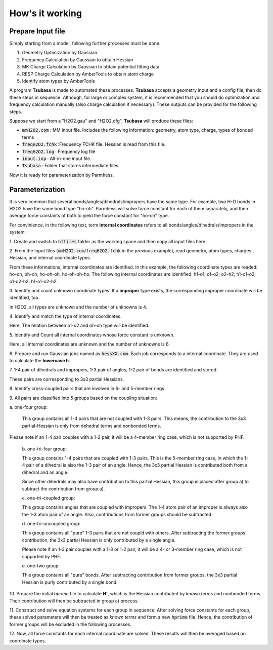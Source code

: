 ================
How's it working
================

Prepare Input file
------------------

Simply starting from a model, following further processes must be done.

1. Geometry Optimization by Gaussian
2. Frequency Calculation by Gaussian to obtain Hessian 
3. MK Charge Calculation by Gaussian to obtain potential fitting data 
4. RESP Charge Calculation by AmberTools to obtain atom charge
5. Identify atom types by AmberTools


A program **Tsubasa** is made to automated these processes. **Tsubasa** accepts a geometry input and a config file, then do these  steps in sequence. Although, for large or complex system, it is recommended that you should do optimization and frequency calculation manually (also charge calculation if necessary). These outputs can be provided for the following steps.

Suppose we start from a "H2O2.gau" and "H2O2.cfg", **Tsubasa** will produce these files:

- :code:`mmH2O2.com`     : MM input file. Includes the following information: geometry, atom type, charge, types of bonded terms
- :code:`freqH2O2.fchk`  :Frequency FCHK file. Hessian is read from this file.
- :code:`freqH2O2.log`   : Frequency log file   
- :code:`input.inp`      : All-in-one input file.
- :code:`Tsubasa`        : Folder that stores intermediate files.

Now it is ready for parameterization by Parmhess.

Parameterization
----------------

It is very common that several bonds/angles/dihedrals/impropers have the same type. For example, two H-O bonds in H2O2 have the same bond type "ho-oh". Parmhess will solve force constant for each of them separately, and then average force constants of both to yield the force constant for "ho-oh" type.

For convinience, in the following text, term **internal coordinates** refers to all bonds/angles/dihedrals/impropers in the system. 

\1. Create and switch to :code:`hffiles` folder as the working space and then copy all input files here.


\2. From the Input files (:code:`mmH2O2.com`/:code:`freqH2O2.fchk` in the previous example), read geometry, atom types, charges , Hessian, and internal coordinate types.

From these informations, internal coordinates are identified.
In this example, the following coordinate types are readed: ho-oh, oh-oh, ho-oh-oh, ho-oh-oh-ho.
The following internal coordinates are identified: h1-o1; o1-o2; o2-h2; h1-o1-o2; o1-o2-h2; h1-o1-o2-h2.

\3. Identify and count unknown coordinate types. If a **improper** type exists, the corresponding improper coordinate will be identified, too.

In H2O2, all types are unknown and the number of unknowns is 4.

\4. Identify and match the type of internal coordinates.

Here, The relation between o1-o2 and oh-oh type will be identified. 

\5. Identify and Count all internal coordinates whose force constant is unknown.

Here, all internal coordinates are unknown and the number of unknowns is 6.

\6. Prepare and run Gaussian jobs named as :code:`hessXX.com`. Each job corresponds to a internal coordinate. They are used to calculate the **lowercase h**.

\7. 1-4 pair of dihedrals and impropers, 1-3 pair of angles, 1-2 pair of bonds are identified and stored.

These pairs are corresponding to 3x3 partial Hessians.

\8. Identify cross-coupled pairs that are involved in 6- and 5-member rings.

\9. All pairs are classified into 5 groups based on the coupling situation:

\   \a. one-four group:

   This group contains all 1-4 pairs that are not coupled with 1-3 pairs. This means, the contribution to the 3x3 partial-Hessian is only from dehedral terms and nonbonded terms.
Please note if an 1-4 pair couples with a 1-2 pair, it will be a 4-member ring case, which is not supported by PHF.

   \b. one-tri-four group:

   This group contains 1-4 pairs that are coupled with 1-3 pairs. This is the 5-member ring case, in which the 1-4 pair of a dihedral is also the 1-3 pair of an angle. Hence, the 3x3 partial Hessian is contributed both from a dihedral and an angle.

   Since other dihedrals may also have contribution to this partial Hessian, this group is placed after group a) to subtract the contribution from group a).

   \c. one-tri-coupled group:

   This group contains angles that are coupled with impropers. The 1-4 atom pair of an improper is always also the 1-3 atom pair of an angle. Also, contributions from former groups should be subtracted.

   \d. one-tri-uncoupled group:

   This group contains all "pure" 1-3 pairs that are not coupld with others. After subtracting the former groups' contribution, the 3x3 partial Hessian is only contributed by a single angle.

   Please note if an 1-3 pair couples with a 1-3 or 1-2 pair, it will be a 4- or 3-member ring case, which is not supported by PHF.

   \e. one-two group:

   This group contains all "pure" bonds. After subtracting contribution from former groups, the 3x3 partial Hessian is purly contributed by a single bond.

\10. Prepare the initial *hprime* file to calculate **H'**, which is the Hessian contributed by *known terms* and nonbonded terms. Their contribution will then be subtracted in group a) process.

\11. Construct and solve equation systems for each group in sequence. After solving  force constants for each group, these solved parameters will then be treated as *known terms* and form a new :code:`hprime` file. Hence, the contribution of former groups will be excluded in the following processes.

\12. Now, all force constants for each internal coordinate are solved. These results will then be averaged based on coordinate types.



